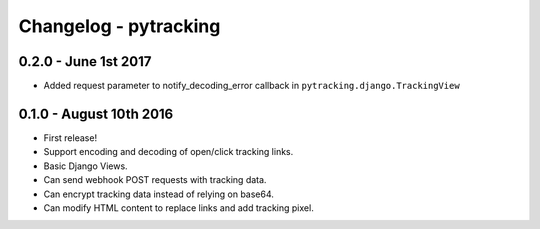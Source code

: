 Changelog - pytracking
======================

0.2.0 - June 1st 2017
---------------------

- Added request parameter to notify_decoding_error callback in
  ``pytracking.django.TrackingView``


0.1.0 - August 10th 2016
------------------------

- First release!
- Support encoding and decoding of open/click tracking links.
- Basic Django Views.
- Can send webhook POST requests with tracking data.
- Can encrypt tracking data instead of relying on base64.
- Can modify HTML content to replace links and add tracking pixel.
